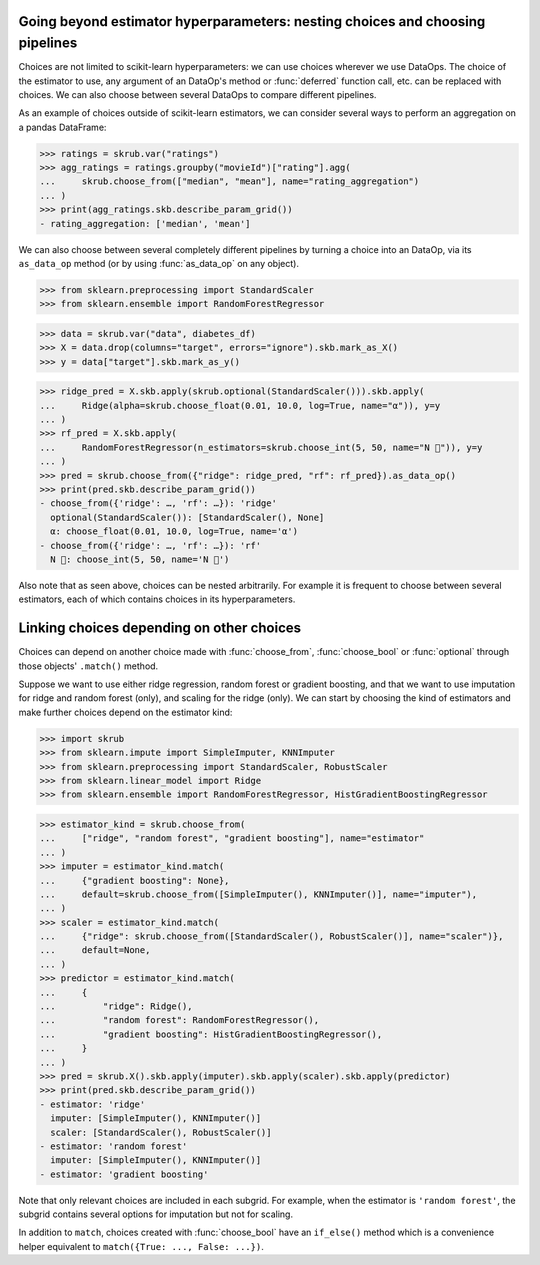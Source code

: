 Going beyond estimator hyperparameters: nesting choices and choosing pipelines
------------------------------------------------------------------------------

Choices are not limited to scikit-learn hyperparameters: we can use choices
wherever we use DataOps. The choice of the estimator to use, any argument of
an DataOp's method or :func:`deferred` function call, etc. can be replaced
with choices. We can also choose between several DataOps to compare
different pipelines.

As an example of choices outside of scikit-learn estimators, we can consider
several ways to perform an aggregation on a pandas DataFrame:

>>> ratings = skrub.var("ratings")
>>> agg_ratings = ratings.groupby("movieId")["rating"].agg(
...     skrub.choose_from(["median", "mean"], name="rating_aggregation")
... )
>>> print(agg_ratings.skb.describe_param_grid())
- rating_aggregation: ['median', 'mean']

We can also choose between several completely different pipelines by turning a
choice into an DataOp, via its ``as_data_op`` method (or by using
:func:`as_data_op` on any object).

>>> from sklearn.preprocessing import StandardScaler
>>> from sklearn.ensemble import RandomForestRegressor

>>> data = skrub.var("data", diabetes_df)
>>> X = data.drop(columns="target", errors="ignore").skb.mark_as_X()
>>> y = data["target"].skb.mark_as_y()

>>> ridge_pred = X.skb.apply(skrub.optional(StandardScaler())).skb.apply(
...     Ridge(alpha=skrub.choose_float(0.01, 10.0, log=True, name="α")), y=y
... )
>>> rf_pred = X.skb.apply(
...     RandomForestRegressor(n_estimators=skrub.choose_int(5, 50, name="N 🌴")), y=y
... )
>>> pred = skrub.choose_from({"ridge": ridge_pred, "rf": rf_pred}).as_data_op()
>>> print(pred.skb.describe_param_grid())
- choose_from({'ridge': …, 'rf': …}): 'ridge'
  optional(StandardScaler()): [StandardScaler(), None]
  α: choose_float(0.01, 10.0, log=True, name='α')
- choose_from({'ridge': …, 'rf': …}): 'rf'
  N 🌴: choose_int(5, 50, name='N 🌴')

Also note that as seen above, choices can be nested arbitrarily. For example it
is frequent to choose between several estimators, each of which contains choices
in its hyperparameters.

Linking choices depending on other choices
------------------------------------------

Choices can depend on another choice made with :func:`choose_from`,
:func:`choose_bool` or :func:`optional` through those objects' ``.match()``
method.

Suppose we want to use either ridge regression, random forest or gradient
boosting, and that we want to use imputation for ridge and random forest (only),
and scaling for the ridge (only). We can start by choosing the kind of
estimators and make further choices depend on the estimator kind:

>>> import skrub
>>> from sklearn.impute import SimpleImputer, KNNImputer
>>> from sklearn.preprocessing import StandardScaler, RobustScaler
>>> from sklearn.linear_model import Ridge
>>> from sklearn.ensemble import RandomForestRegressor, HistGradientBoostingRegressor

>>> estimator_kind = skrub.choose_from(
...     ["ridge", "random forest", "gradient boosting"], name="estimator"
... )
>>> imputer = estimator_kind.match(
...     {"gradient boosting": None},
...     default=skrub.choose_from([SimpleImputer(), KNNImputer()], name="imputer"),
... )
>>> scaler = estimator_kind.match(
...     {"ridge": skrub.choose_from([StandardScaler(), RobustScaler()], name="scaler")},
...     default=None,
... )
>>> predictor = estimator_kind.match(
...     {
...         "ridge": Ridge(),
...         "random forest": RandomForestRegressor(),
...         "gradient boosting": HistGradientBoostingRegressor(),
...     }
... )
>>> pred = skrub.X().skb.apply(imputer).skb.apply(scaler).skb.apply(predictor)
>>> print(pred.skb.describe_param_grid())
- estimator: 'ridge'
  imputer: [SimpleImputer(), KNNImputer()]
  scaler: [StandardScaler(), RobustScaler()]
- estimator: 'random forest'
  imputer: [SimpleImputer(), KNNImputer()]
- estimator: 'gradient boosting'

Note that only relevant choices are included in each subgrid. For example, when
the estimator is ``'random forest'``, the subgrid contains several options for
imputation but not for scaling.

In addition to ``match``, choices created with :func:`choose_bool` have an
``if_else()`` method which is a convenience helper equivalent to
``match({True: ..., False: ...})``.
